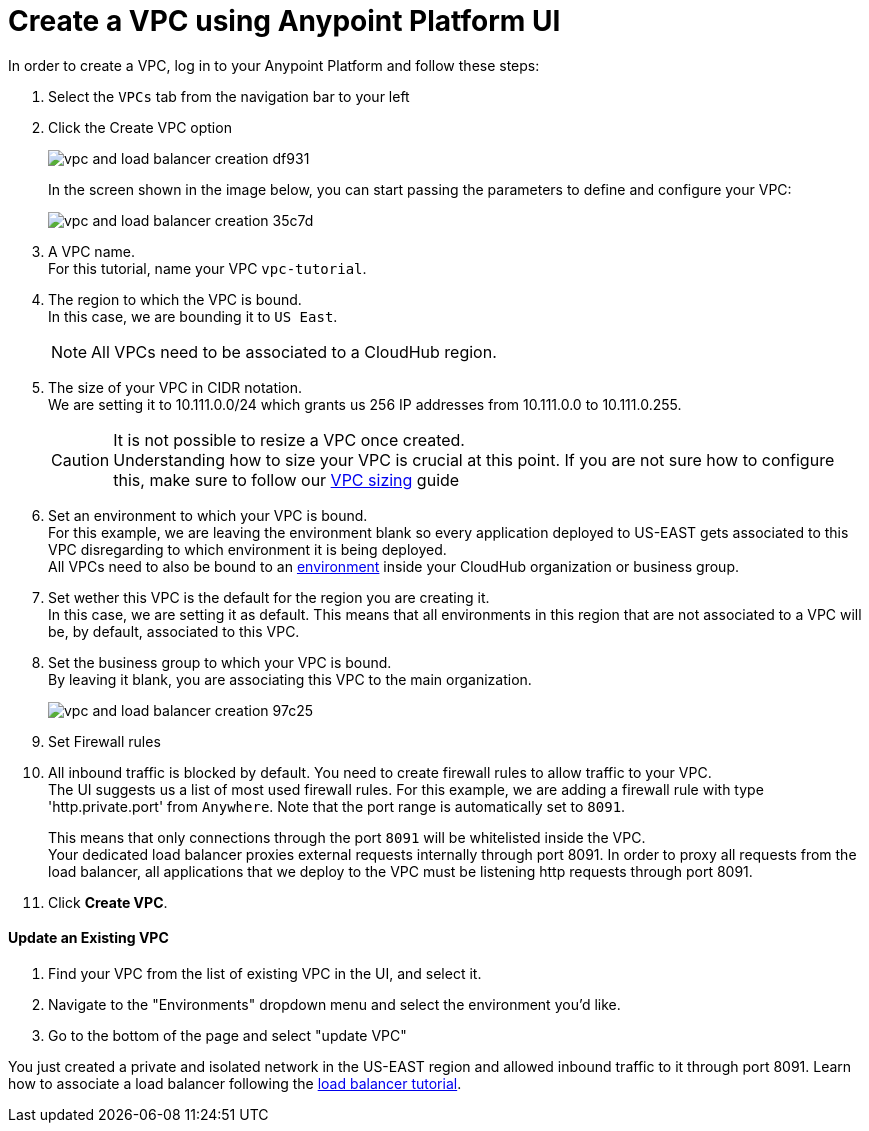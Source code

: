 = Create a VPC using Anypoint Platform UI

In order to create a VPC, log in to your Anypoint Platform and follow these steps:

. Select the `VPCs` tab from the navigation bar to your left
. Click the Create VPC option
+
image:vpc-and-load-balancer-creation-df931.png[]
+
In the screen shown in the image below, you can start passing the parameters to define and configure your VPC:
+
image:vpc-and-load-balancer-creation-35c7d.png[]
+
. A VPC name. +
For this tutorial, name your VPC `vpc-tutorial`.
. The region to which the VPC is bound. +
In this case, we are bounding it to `US East`.
+
[NOTE]
--
All VPCs need to be associated to a CloudHub region.
--
+
. The size of your VPC in CIDR notation. +
We are setting it to 10.111.0.0/24 which grants us 256 IP addresses from 10.111.0.0 to 10.111.0.255.
+
[CAUTION]
--
It is not possible to resize a VPC once created. +
Understanding how to size your VPC is crucial at this point. If you are not sure how to configure this, make sure to follow our link:/runtime-manager/virtual-private-cloud#size-your-vpc[VPC sizing] guide
--
+
. Set an environment to which your VPC is bound. +
For this example, we are leaving the environment blank so every application deployed to US-EAST gets associated to this VPC disregarding to which environment it is being deployed. +
All VPCs need to also be bound to an link:/access-management/environments[environment] inside your CloudHub organization or business group. +
. Set wether this VPC is the default for the region you are creating it. +
In this case, we are setting it as default. This means that all environments in this region that are not associated to a VPC will be, by default, associated to this VPC.
. Set the business group to which your VPC is bound. +
By leaving it blank, you are associating this VPC to the main organization.
+
image:vpc-and-load-balancer-creation-97c25.png[]
+
. Set Firewall rules
. All inbound traffic is blocked by default. You need to create firewall rules to allow traffic to your VPC. +
The UI suggests us a list of most used firewall rules. For this example, we are adding a firewall rule with type 'http.private.port' from `Anywhere`. Note that the port range is automatically set to `8091`. +
+
This means that only connections through the port `8091` will be whitelisted inside the VPC. +
Your dedicated load balancer proxies external requests internally through port 8091. In order to proxy all requests from the load balancer, all applications that we deploy to the VPC must be listening http requests through port 8091.
. Click *Create VPC*.

==== Update an Existing VPC


. Find your VPC from the list of existing VPC in the UI, and select it.
. Navigate to the "Environments" dropdown menu and select the environment you'd like.
. Go to the bottom of the page and select "update VPC"


You just created a private and isolated network in the US-EAST region and allowed inbound traffic to it through port 8091.
Learn how to associate a load balancer following the link:/runtime-manager/dedicated-load-balancer-tutorial[load balancer tutorial].
